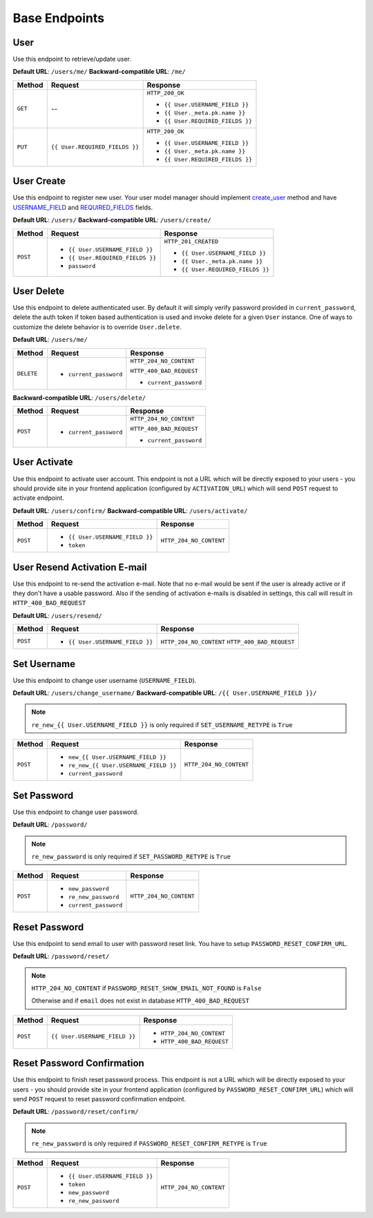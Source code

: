 Base Endpoints
==============

User
----

Use this endpoint to retrieve/update user.

**Default URL**: ``/users/me/``
**Backward-compatible URL**: ``/me/``

+----------+--------------------------------+----------------------------------+
| Method   |           Request              |           Response               |
+==========+================================+==================================+
| ``GET``  |    --                          | ``HTTP_200_OK``                  |
|          |                                |                                  |
|          |                                | * ``{{ User.USERNAME_FIELD }}``  |
|          |                                | * ``{{ User._meta.pk.name }}``   |
|          |                                | * ``{{ User.REQUIRED_FIELDS }}`` |
+----------+--------------------------------+----------------------------------+
| ``PUT``  | ``{{ User.REQUIRED_FIELDS }}`` | ``HTTP_200_OK``                  |
|          |                                |                                  |
|          |                                | * ``{{ User.USERNAME_FIELD }}``  |
|          |                                | * ``{{ User._meta.pk.name }}``   |
|          |                                | * ``{{ User.REQUIRED_FIELDS }}`` |
+----------+--------------------------------+----------------------------------+

User Create
-----------

Use this endpoint to register new user. Your user model manager should
implement `create_user <https://docs.djangoproject.com/en/dev/ref/contrib/auth/#django.contrib.auth.models.UserManager.create_user>`_
method and have `USERNAME_FIELD <https://docs.djangoproject.com/en/dev/topics/auth/customizing/#django.contrib.auth.models.CustomUser.USERNAME_FIELD>`_
and `REQUIRED_FIELDS <https://docs.djangoproject.com/en/dev/topics/auth/customizing/#django.contrib.auth.models.CustomUser.REQUIRED_FIELDS>`_
fields.

**Default URL**: ``/users/``
**Backward-compatible URL**: ``/users/create/``

+----------+-----------------------------------+----------------------------------+
| Method   |  Request                          | Response                         |
+==========+===================================+==================================+
| ``POST`` | * ``{{ User.USERNAME_FIELD }}``   | ``HTTP_201_CREATED``             |
|          | * ``{{ User.REQUIRED_FIELDS }}``  |                                  |
|          | * ``password``                    | * ``{{ User.USERNAME_FIELD }}``  |
|          |                                   | * ``{{ User._meta.pk.name }}``   |
|          |                                   | * ``{{ User.REQUIRED_FIELDS }}`` |
+----------+-----------------------------------+----------------------------------+

User Delete
-----------

Use this endpoint to delete authenticated user. By default it will simply verify
password provided in ``current_password``, delete the auth token if token
based authentication is used and invoke delete for a given ``User`` instance.
One of ways to customize the delete behavior is to override ``User.delete``.

**Default URL**: ``/users/me/``

+------------+---------------------------------+----------------------------------+
| Method     |  Request                        | Response                         |
+============+=================================+==================================+
| ``DELETE`` | * ``current_password``          | ``HTTP_204_NO_CONTENT``          |
|            |                                 |                                  |
|            |                                 | ``HTTP_400_BAD_REQUEST``         |
|            |                                 |                                  |
|            |                                 | * ``current_password``           |
+------------+---------------------------------+----------------------------------+

**Backward-compatible URL**: ``/users/delete/``

+----------+-----------------------------------+----------------------------------+
| Method   |  Request                          | Response                         |
+==========+===================================+==================================+
| ``POST`` | * ``current_password``            | ``HTTP_204_NO_CONTENT``          |
|          |                                   |                                  |
|          |                                   | ``HTTP_400_BAD_REQUEST``         |
|          |                                   |                                  |
|          |                                   | * ``current_password``           |
+----------+-----------------------------------+----------------------------------+


User Activate
-------------

Use this endpoint to activate user account. This endpoint is not a URL which
will be directly exposed to your users - you should provide site in your
frontend application (configured by ``ACTIVATION_URL``) which will send ``POST``
request to activate endpoint.

**Default URL**: ``/users/confirm/``
**Backward-compatible URL**: ``/users/activate/``

+----------+--------------------------------------+----------------------------------+
| Method   | Request                              | Response                         |
+==========+======================================+==================================+
| ``POST`` | * ``{{ User.USERNAME_FIELD }}``      | ``HTTP_204_NO_CONTENT``          |
|          | * ``token``                          |                                  |
+----------+--------------------------------------+----------------------------------+

User Resend Activation E-mail
------------------------------

Use this endpoint to re-send the activation e-mail. Note that no e-mail would
be sent if the user is already active or if they don't have a usable password.
Also if the sending of activation e-mails is disabled in settings, this call
will result in ``HTTP_400_BAD_REQUEST``

**Default URL**: ``/users/resend/``

+----------+--------------------------------------+----------------------------------+
| Method   | Request                              | Response                         |
+==========+======================================+==================================+
| ``POST`` | * ``{{ User.USERNAME_FIELD }}``      | ``HTTP_204_NO_CONTENT``          |
|          |                                      | ``HTTP_400_BAD_REQUEST``         |
+----------+--------------------------------------+----------------------------------+

Set Username
------------

Use this endpoint to change user username (``USERNAME_FIELD``).

**Default URL**: ``/users/change_username/``
**Backward-compatible URL**: ``/{{ User.USERNAME_FIELD }}/``

.. note::

    ``re_new_{{ User.USERNAME_FIELD }}`` is only required if ``SET_USERNAME_RETYPE`` is ``True``

+----------+----------------------------------------+--------------------------------------+
| Method   | Request                                | Response                             |
+==========+========================================+======================================+
| ``POST`` | * ``new_{{ User.USERNAME_FIELD }}``    | ``HTTP_204_NO_CONTENT``              |
|          | * ``re_new_{{ User.USERNAME_FIELD }}`` |                                      |
|          | * ``current_password``                 |                                      |
+----------+----------------------------------------+--------------------------------------+

Set Password
------------

Use this endpoint to change user password.

**Default URL**: ``/password/``

.. note::

    ``re_new_password`` is only required if ``SET_PASSWORD_RETYPE`` is ``True``

+----------+------------------------+--------------------------------------+
| Method   | Request                | Response                             |
+==========+========================+======================================+
| ``POST`` | * ``new_password``     | ``HTTP_204_NO_CONTENT``              |
|          | * ``re_new_password``  |                                      |
|          | * ``current_password`` |                                      |
+----------+------------------------+--------------------------------------+

Reset Password
--------------

Use this endpoint to send email to user with password reset link. You have to
setup ``PASSWORD_RESET_CONFIRM_URL``.

**Default URL**: ``/password/reset/``

.. note::

    ``HTTP_204_NO_CONTENT`` if ``PASSWORD_RESET_SHOW_EMAIL_NOT_FOUND`` is ``False``

    Otherwise and if ``email`` does not exist in database ``HTTP_400_BAD_REQUEST``

+----------+---------------------------------+------------------------------+
| Method   | Request                         | Response                     |
+==========+=================================+==============================+
| ``POST`` |  ``{{ User.USERNAME_FIELD }}``  | * ``HTTP_204_NO_CONTENT``    |
|          |                                 | * ``HTTP_400_BAD_REQUEST``   |
+----------+---------------------------------+------------------------------+

Reset Password Confirmation
---------------------------

Use this endpoint to finish reset password process. This endpoint is not a URL
which will be directly exposed to your users - you should provide site in your
frontend application (configured by ``PASSWORD_RESET_CONFIRM_URL``) which
will send ``POST`` request to reset password confirmation endpoint.

**Default URL**: ``/password/reset/confirm/``

.. note::

    ``re_new_password`` is only required if ``PASSWORD_RESET_CONFIRM_RETYPE`` is ``True``

+----------+----------------------------------+--------------------------------------+
| Method   | Request                          | Response                             |
+==========+==================================+======================================+
| ``POST`` | * ``{{ User.USERNAME_FIELD }}``  | ``HTTP_204_NO_CONTENT``              |
|          | * ``token``                      |                                      |
|          | * ``new_password``               |                                      |
|          | * ``re_new_password``            |                                      |
+----------+----------------------------------+--------------------------------------+

